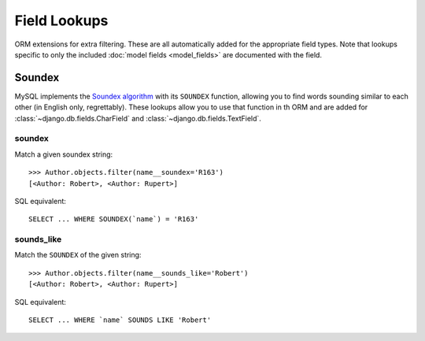 .. _field-lookups:

=============
Field Lookups
=============

ORM extensions for extra filtering. These are all automatically added for the
appropriate field types. Note that lookups specific to only the included
:doc:`model fields <model_fields>` are documented with the field.

-------
Soundex
-------

MySQL implements the `Soundex algorithm
<http://en.wikipedia.org/wiki/Soundex>`_ with its ``SOUNDEX`` function,
allowing you to find words sounding similar to each other (in
English only, regrettably). These lookups allow you to use that function in th
ORM and are added for :class:`~django.db.fields.CharField` and
:class:`~django.db.fields.TextField`.

soundex
-------

Match a given soundex string::

    >>> Author.objects.filter(name__soundex='R163')
    [<Author: Robert>, <Author: Rupert>]

SQL equivalent::

    SELECT ... WHERE SOUNDEX(`name`) = 'R163'


sounds_like
-----------

Match the ``SOUNDEX`` of the given string::

    >>> Author.objects.filter(name__sounds_like='Robert')
    [<Author: Robert>, <Author: Rupert>]

SQL equivalent::

    SELECT ... WHERE `name` SOUNDS LIKE 'Robert'
